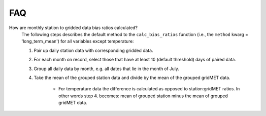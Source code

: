 .. _faq:

FAQ
===

How are monthly station to gridded data bias ratios calculated?
   The following steps describes the default method to the ``calc_bias_ratios`` function (i.e., the ``method`` kwarg = 'long_term_mean') for all variables except temperature:

   #. Pair up daily station data with corresponding gridded data.
   #. For each month on record, select those that have at least 10 (default threshold) days of paired data. 
   #. Group all daily data by month, e.g. all dates that lie in the month of July.
   #. Take the mean of the grouped station data and divide by the mean of the grouped gridMET data.

       * For temperature data the difference is calculated as opposed to station:gridMET ratios. In other words step 4. becomes: mean of grouped station minus the mean of grouped gridMET data.

